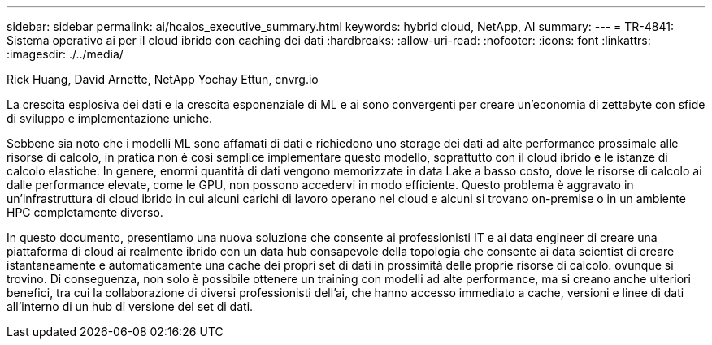 ---
sidebar: sidebar 
permalink: ai/hcaios_executive_summary.html 
keywords: hybrid cloud, NetApp, AI 
summary:  
---
= TR-4841: Sistema operativo ai per il cloud ibrido con caching dei dati
:hardbreaks:
:allow-uri-read: 
:nofooter: 
:icons: font
:linkattrs: 
:imagesdir: ./../media/


Rick Huang, David Arnette, NetApp Yochay Ettun, cnvrg.io

[role="lead"]
La crescita esplosiva dei dati e la crescita esponenziale di ML e ai sono convergenti per creare un'economia di zettabyte con sfide di sviluppo e implementazione uniche.

Sebbene sia noto che i modelli ML sono affamati di dati e richiedono uno storage dei dati ad alte performance prossimale alle risorse di calcolo, in pratica non è così semplice implementare questo modello, soprattutto con il cloud ibrido e le istanze di calcolo elastiche. In genere, enormi quantità di dati vengono memorizzate in data Lake a basso costo, dove le risorse di calcolo ai dalle performance elevate, come le GPU, non possono accedervi in modo efficiente. Questo problema è aggravato in un'infrastruttura di cloud ibrido in cui alcuni carichi di lavoro operano nel cloud e alcuni si trovano on-premise o in un ambiente HPC completamente diverso.

In questo documento, presentiamo una nuova soluzione che consente ai professionisti IT e ai data engineer di creare una piattaforma di cloud ai realmente ibrido con un data hub consapevole della topologia che consente ai data scientist di creare istantaneamente e automaticamente una cache dei propri set di dati in prossimità delle proprie risorse di calcolo. ovunque si trovino. Di conseguenza, non solo è possibile ottenere un training con modelli ad alte performance, ma si creano anche ulteriori benefici, tra cui la collaborazione di diversi professionisti dell'ai, che hanno accesso immediato a cache, versioni e linee di dati all'interno di un hub di versione del set di dati.
